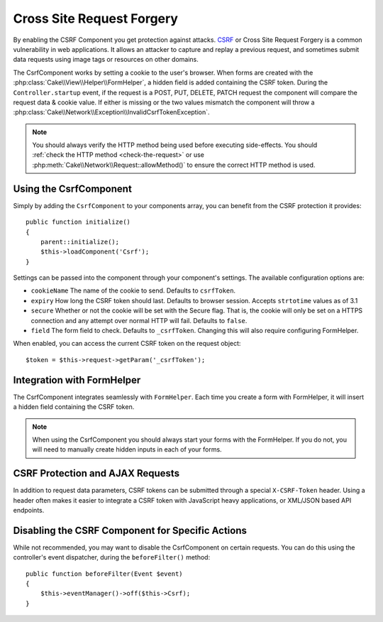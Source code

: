 Cross Site Request Forgery
##########################

By enabling the CSRF Component you get protection against attacks. `CSRF
<http://en.wikipedia.org/wiki/Cross-site_request_forgery>`_ or Cross Site
Request Forgery is a common vulnerability in web applications. It allows an
attacker to capture and replay a previous request, and sometimes submit data
requests using image tags or resources on other domains.

The CsrfComponent works by setting a cookie to the user's browser. When forms
are created with the :php:class:`Cake\\View\\Helper\\FormHelper`, a hidden field
is added containing the CSRF token. During the ``Controller.startup`` event, if
the request is a POST, PUT, DELETE, PATCH request the component will compare the
request data & cookie value. If either is missing or the two values mismatch the
component will throw a
:php:class:`Cake\\Network\\Exception\\InvalidCsrfTokenException`.

.. note::
    You should always verify the HTTP method being used before executing
    side-effects. You should :ref:`check the HTTP method <check-the-request>` or
    use :php:meth:`Cake\\Network\\Request::allowMethod()` to ensure the correct
    HTTP method is used.

.. versionadded:: 3.1

    The exception type changed from
    :php:class:`Cake\\Network\\Exception\\ForbiddenException` to
    :php:class:`Cake\\Network\\Exception\\InvalidCsrfTokenException`.

Using the CsrfComponent
=======================

Simply by adding the ``CsrfComponent`` to your components array,
you can benefit from the CSRF protection it provides::

    public function initialize()
    {
        parent::initialize();
        $this->loadComponent('Csrf');
    }

Settings can be passed into the component through your component's settings.
The available configuration options are:

- ``cookieName`` The name of the cookie to send. Defaults to ``csrfToken``.
- ``expiry`` How long the CSRF token should last. Defaults to browser session.
  Accepts ``strtotime`` values as of 3.1
- ``secure`` Whether or not the cookie will be set with the Secure flag. That is,
  the cookie will only be set on a HTTPS connection and any attempt over normal HTTP
  will fail. Defaults to ``false``.
- ``field`` The form field to check. Defaults to ``_csrfToken``. Changing this
  will also require configuring FormHelper.

When enabled, you can access the current CSRF token on the request object::

    $token = $this->request->getParam('_csrfToken');

Integration with FormHelper
===========================

The CsrfComponent integrates seamlessly with ``FormHelper``. Each time you
create a form with FormHelper, it will insert a hidden field containing the CSRF
token.

.. note::

    When using the CsrfComponent you should always start your forms with the
    FormHelper. If you do not, you will need to manually create hidden inputs in
    each of your forms.

CSRF Protection and AJAX Requests
=================================

In addition to request data parameters, CSRF tokens can be submitted through
a special ``X-CSRF-Token`` header. Using a header often makes it easier to
integrate a CSRF token with JavaScript heavy applications, or XML/JSON based API
endpoints.

Disabling the CSRF Component for Specific Actions
=================================================

While not recommended, you may want to disable the CsrfComponent on certain
requests. You can do this using the controller's event dispatcher, during the
``beforeFilter()`` method::

    public function beforeFilter(Event $event)
    {
        $this->eventManager()->off($this->Csrf);
    }

.. meta::
    :title lang=en: Csrf
    :keywords lang=en: configurable parameters,security component,configuration parameters,invalid request,csrf,submission
